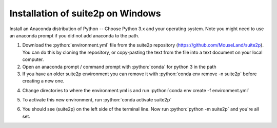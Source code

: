 Installation of suite2p on Windows
====================================

Install an Anaconda distribution of Python -- Choose Python 3.x and your operating system. Note you might need to use an anaconda prompt if you did not add anaconda to the path.

.. highlight:: rst

.. role:: python(code)
    :language: python


1. Download the :python:`environment.yml` file from the suite2p repository (https://github.com/MouseLand/suite2p). You can do this by cloning the repository, or copy-pasting the text from the file into a text document on your local computer.

2. Open an anaconda prompt / command prompt with :python:`conda` for python 3 in the path 

3. If you have an older suite2p environment you can remove it with :python:`conda env remove -n suite2p` before creating a new one.

.. image:: _images/pre.png

4. Change directories to where the environment.yml is and run :python:`conda env create -f environment.yml`

.. image:: _images/env.png

5. To activate this new environment, run :python:`conda activate suite2p`

.. image:: _images/run.png

6. You should see (suite2p) on the left side of the terminal line. Now run :python:`python -m suite2p` and you're all set.

.. image:: _images/final.png